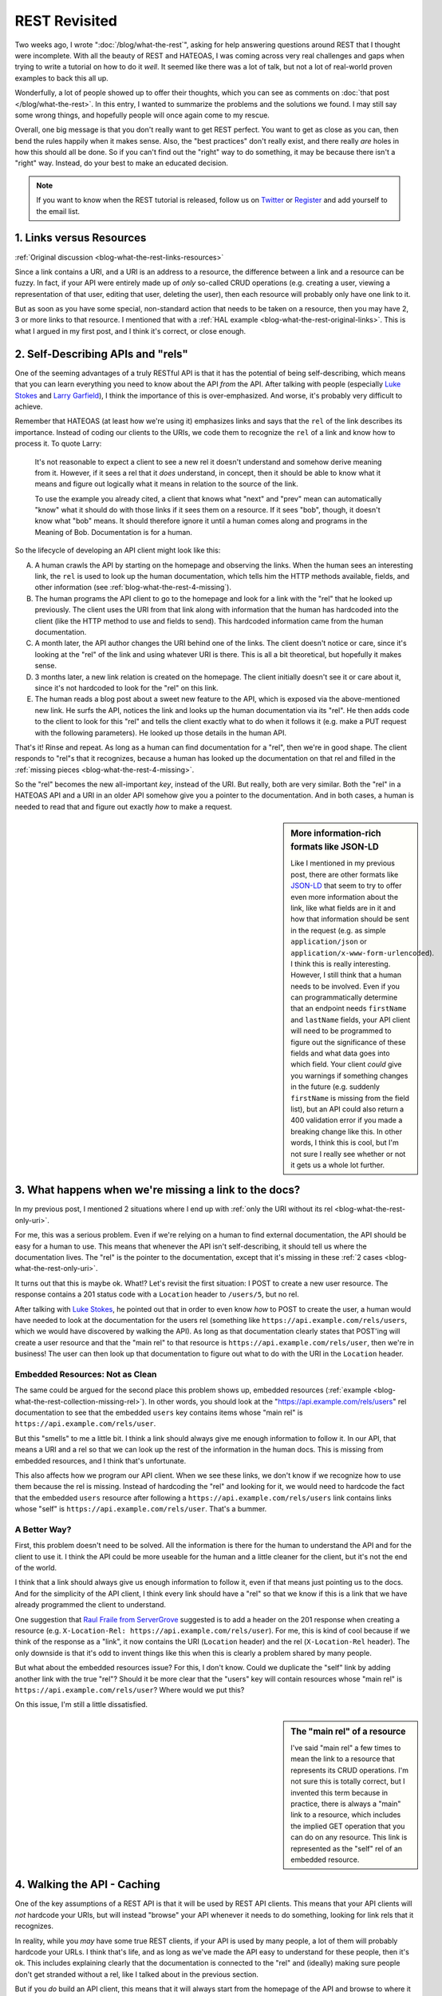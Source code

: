 REST Revisited
==============

Two weeks ago, I wrote ":doc:`/blog/what-the-rest`", asking for help answering
questions around REST that I thought were incomplete. With all the beauty
of REST and HATEOAS, I was coming across very real challenges and gaps when
trying to write a tutorial on how to do it *well*. It seemed like there was
a lot of talk, but not a lot of real-world proven examples to back this all
up.

Wonderfully, a lot of people showed up to offer their thoughts, which you
can see as comments on :doc:`that post </blog/what-the-rest>`. In this entry,
I wanted to summarize the problems and the solutions we found. I may still
say some wrong things, and hopefully people will once again come to my rescue.

Overall, one big message is that you don't really want to get REST perfect.
You want to get as close as you can, then bend the rules happily when it
makes sense. Also, the "best practices" don't really exist, and there really
*are* holes in how this should all be done. So if you can't find out the "right"
way to do something, it may be because there isn't a "right" way. Instead,
do your best to make an educated decision.

.. note::

    If you want to know when the REST tutorial is released, follow us on
    `Twitter`_ or `Register`_ and add yourself to the email list.

1. Links versus Resources
-------------------------

:ref:`Original discussion <blog-what-the-rest-links-resources>`

Since a link contains a URI, and a URI is an address to a resource, the difference
between a link and a resource can be fuzzy. In fact, if your API were entirely
made up of *only* so-called CRUD operations (e.g. creating a user, viewing
a representation of that user, editing that user, deleting the user), then
each resource will probably only have one link to it.

But as soon as you have some special, non-standard action that needs to be
taken on a resource, then you may have 2, 3 or more links to that resource.
I mentioned that with a :ref:`HAL example <blog-what-the-rest-original-links>`.
This is what I argued in my first post, and I think it's correct, or close
enough.

2. Self-Describing APIs and "rels"
----------------------------------

One of the seeming advantages of a truly RESTful API is that it has the potential
of being self-describing, which means that you can learn everything you need
to know about the API *from* the API. After talking with people (especially
`Luke Stokes`_ and `Larry Garfield`_), I think the importance of this is over-emphasized.
And worse, it's probably very difficult to achieve.

Remember that HATEOAS (at least how we're using it) emphasizes links and says
that the ``rel`` of the link describes its importance. Instead of coding
our clients to the URIs, we code them to recognize the ``rel`` of a link
and know how to process it. To quote Larry:

    It's not reasonable to expect a client to see a new rel it doesn't understand
    and somehow derive meaning from it. However, if it sees a rel that it *does*
    understand, in concept, then it should be able to know what it means
    and figure out logically what it means in relation to the source of the
    link.

    To use the example you already cited, a client that knows what "next"
    and "prev" mean can automatically "know" what it should do with those
    links if it sees them on a resource. If it sees "bob", though, it doesn't
    know what "bob" means. It should therefore ignore it until a human comes
    along and programs in the Meaning of Bob. Documentation is for a human.

So the lifecycle of developing an API client might look like this:

A. A human crawls the API by starting on the homepage and observing the links.
   When the human sees an interesting link, the ``rel`` is used to look up
   the human documentation, which tells him the HTTP methods available, fields,
   and other information (see :ref:`blog-what-the-rest-4-missing`).

B. The human programs the API client to go to the homepage and look for a link
   with the "rel" that he looked up previously. The client uses the URI from
   that link along with information that the human has hardcoded into the
   client (like the HTTP method to use and fields to send). This hardcoded
   information came from the human documentation.

C. A month later, the API author changes the URI behind one of the links.
   The client doesn't notice or care, since it's looking at the "rel" of the
   link and using whatever URI is there. This is all a bit theoretical, but
   hopefully it makes sense.

D. 3 months later, a new link relation is created on the homepage. The client
   initially doesn't see it or care about it, since it's not hardcoded to
   look for the "rel" on this link.

E. The human reads a blog post about a sweet new feature to the API, which
   is exposed via the above-mentioned new link. He surfs the API, notices
   the link and looks up the human documentation via its "rel". He then adds
   code to the client to look for this "rel" and tells the client exactly
   what to do when it follows it (e.g. make a PUT request with the following
   parameters). He looked up those details in the human API.

That's it! Rinse and repeat. As long as a human can find documentation for
a "rel", then we're in good shape. The client responds to "rel"s that it
recognizes, because a human has looked up the documentation on that rel and
filled in the :ref:`missing pieces <blog-what-the-rest-4-missing>`.

So the "rel" becomes the new all-important *key*, instead of the URI. But
really, both are very similar. Both the "rel" in a HATEOAS API and a URI
in an older API somehow give you a pointer to the documentation. And in both
cases, a human is needed to read that and figure out exactly *how* to make
a request.

.. sidebar:: More information-rich formats like JSON-LD

    Like I mentioned in my previous post, there are other formats like `JSON-LD`_
    that seem to try to offer even more information about the link, like
    what fields are in it and how that information should be sent in the
    request (e.g. as simple ``application/json`` or ``application/x-www-form-urlencoded``).
    I think this is really interesting. However, I still think that a human
    needs to be involved. Even if you can programmatically determine that
    an endpoint needs ``firstName`` and ``lastName`` fields, your API client
    will need to be programmed to figure out the significance of these fields
    and what data goes into which field. Your client *could* give you warnings
    if something changes in the future (e.g. suddenly ``firstName`` is missing
    from the field list), but an API could also return a 400 validation error
    if you made a breaking change like this. In other words, I think this
    is cool, but I'm not sure I really see whether or not it gets us a whole
    lot further.

3. What happens when we're missing a link to the docs?
------------------------------------------------------

In my previous post, I mentioned 2 situations where I end up with
:ref:`only the URI without its rel <blog-what-the-rest-only-uri>`.

For me, this was a serious problem. Even if we're relying on a human to find
external documentation, the API should be easy for a human to use. This means
that whenever the API isn't self-describing, it should tell us where the
documentation lives. The "rel" is the pointer to the documentation, except
that it's missing in these :ref:`2 cases <blog-what-the-rest-only-uri>`.

It turns out that this is maybe ok. What!? Let's revisit the first situation:
I POST to create a new user resource. The response contains a 201 status
code with a ``Location`` header to ``/users/5``, but no rel.

After talking with `Luke Stokes`_, he pointed out that in order to even know
*how* to POST to create the user, a human would have needed to look at the
documentation for the users rel (something like ``https://api.example.com/rels/users``,
which we would have discovered by walking the API). As long as that documentation
clearly states that POST'ing will create a user resource and that the "main rel"
to that resource is ``https://api.example.com/rels/user``, then we're in
business! The user can then look up that documentation to figure out what
to do with the URI in the ``Location`` header.

Embedded Resources: Not as Clean
~~~~~~~~~~~~~~~~~~~~~~~~~~~~~~~~

The same could be argued for the second place this problem shows up, embedded
resources (:ref:`example <blog-what-the-rest-collection-missing-rel>`). In
other words, you should look at the "https://api.example.com/rels/users" rel
documentation to see that the embedded ``users`` key contains items whose
"main rel" is ``https://api.example.com/rels/user``.

But this "smells" to me a little bit. I think a link should always give me
enough information to follow it. In our API, that means a URI and a rel so
that we can look up the rest of the information in the human docs. This is
missing from embedded resources, and I think that's unfortunate.

This also affects how we program our API client. When we see these links,
we don't know if we recognize how to use them because the rel is missing.
Instead of hardcoding the "rel" and looking for it, we would need to hardcode
the fact that the embedded ``users`` resource after following a ``https://api.example.com/rels/users``
link contains links whose "self" is ``https://api.example.com/rels/user``.
That's a bummer.

A Better Way?
~~~~~~~~~~~~~

First, this problem doesn't need to be solved. All the information is there
for the human to understand the API and for the client to use it. I think
the API could be more useable for the human and a little cleaner for the client,
but it's not the end of the world.

I think that a link should always give us enough information to follow it,
even if that means just pointing us to the docs. And for the simplicity of
the API client, I think every link should have a "rel" so that we know if
this is a link that we have already programmed the client to understand.

One suggestion that `Raul Fraile from ServerGrove`_ suggested is to add a
header on the 201 response when creating a resource (e.g. ``X-Location-Rel: https://api.example.com/rels/user``).
For me, this is kind of cool because if we think of the response as a "link",
it now contains the URI (``Location`` header) and the rel (``X-Location-Rel``
header). The only downside is that it's odd to invent things like this when
this is clearly a problem shared by many people.

But what about the embedded resources issue? For this, I don't know. Could
we duplicate the "self" link by adding another link with the true "rel"?
Should it be more clear that the "users" key will contain resources whose
"main rel" is ``https://api.example.com/rels/user``? Where would we put this?

On this issue, I'm still a little dissatisfied.

.. sidebar:: The "main rel" of a resource

    I've said "main rel" a few times to mean the link to a resource that represents
    its CRUD operations. I'm not sure this is totally correct, but I invented
    this term because in practice, there is always a "main" link to a resource,
    which includes the implied GET operation that you can do on any resource.
    This link is represented as the "self" rel of an embedded resource.

4. Walking the API - Caching
----------------------------

One of the key assumptions of a REST API is that it will be used by REST
API clients. This means that your API clients will *not* hardcode your URIs,
but will instead "browse" your API whenever it needs to do something, looking
for link rels that it recognizes.

In reality, while you *may* have some true REST clients, if your API is used
by many people, a lot of them will probably hardcode your URLs. I think that's
life, and as long as we've made the API easy to understand for these people,
then it's ok. This includes explaining clearly that the documentation is connected
to the "rel" and (ideally) making sure people don't get stranded without
a rel, like I talked about in the previous section.

But if you *do* build an API client, this means that it will always start
from the homepage of the API and browse to where it needs to go. At first,
this seems like a REST client could never be fast. Instead of hardcoding
a URI and making 1 request, we browse the API and maybe make 2, 3 or more
requests.

But Luke pointed out that this is where HTTP caching comes into play. If
you've designed your REST API well, then you're returning HTTP caching headers
that allow the client to cache the responses. This means that even though
your code may *look* like it's making 4 API requests, the first 3 that browse
the API are cached, meaning no request is actually made.

This sounds complicated, but if you use `Guzzle`_ to make the API requests
in your client, then it happens automatically by using their `HTTP Cache Plugin`_.
So if "making too many requests" was one of your worries, it may not be such
a big deal.

5. Custom Actions
-----------------

One of the most difficult things to figure out is how custom "actions" should
work on a resource. The basic operations are covered by the HTTP verbs GET,
POST, PUT and DELETE. But what if I have an endpoint to ``/users`` that sends
an invitation email to anyone that hasn't confirmed their registration yet?
How should that look? Once again, `Larry helped here`_ by mentioning a few
good points:

A) This is where REST starts to break down, so cheating here is not so bad.

B) POST is a great "fall-back" method to use for custom actions.

C) You *can* sort of, "invent" new URIs (i.e. resources) for these actions.

Larry gave 2 examples in `his comment`_, and I'll give 2 more possibilities
for my "resend" idea, which is a little bit less clean since we're operating
on a collection resource. So, check out `his comment`_ and then come back:

    PUT /users/reinvite (bad!)
    
    POST /users/reinvite (better!)

In both cases, I used a new URI instead of POST'ing to ``/users`` with some
special request body that indicated that I want to reinvite users instead
of creating a new user resource. That point is debatable, but this seems cleaner.

Can you spot the problem with the first? It works in Larry's example
(``PUT /article/1/published`` with a body containing "1"), but in our example,
this wouldn't be idempotent. That's an overused word, but I should always
be able to issue a PUT request multiple times without adverse affects. In
this example, making this request multiple times will probably email people
multiple times. For that reason, POST is probably better. 

My point here was to give a few examples that probably *cheat* a little with
REST and show how the thinking on these endpoints is always a little fuzzy.
I typically feel that someone will be able to come along and suggest a better
way to format a custom verb. I hope they do. But in your API, choose something
and live with it :).

To the Tutorial!
----------------

After all of this, I *am* once again working on the REST tutorial. In fact,
we'll probably have 2: one for PHP talking about all the difficult things
we've discussed here, and another for Symfony, using FOSRestBundle, and probably
bundles like FSCHateoasBundle.

You can watch progress and contribute (that would be awesome) to the upcoming
tutorial on `GitHub`_. Or follow us on `Twitter`_ or `Register`_ and add yourself
to the email list for a poke when it comes out.

Cheers!

*Title image courtesy of http://www.flickr.com/photos/hmk/1442578687/*

.. _`Guzzle`: http://guzzlephp.org
.. _`Http Cache Plugin`: http://guzzlephp.org/plugins/cache-plugin.html
.. _`Twitter`: https://twitter.com/knpuniversity
.. _`Register`: http://knpuniversity.com/signup/
.. _`Luke Stokes`: https://twitter.com/lukestokes
.. _`Larry Garfield`: http://knpuniversity.com/blog/what-the-rest#comment-1038006806
.. _`JSON-LD`: http://json-ld.org/
.. _`Raul Fraile from ServerGrove`: http://knpuniversity.com/blog/what-the-rest#comment-1032280776
.. _`Larry helped here`: http://knpuniversity.com/blog/what-the-rest#comment-1039347270
.. _`his comment`: http://knpuniversity.com/blog/what-the-rest#comment-1039347270
.. _`GitHub`: https://github.com/knpuniversity/rest